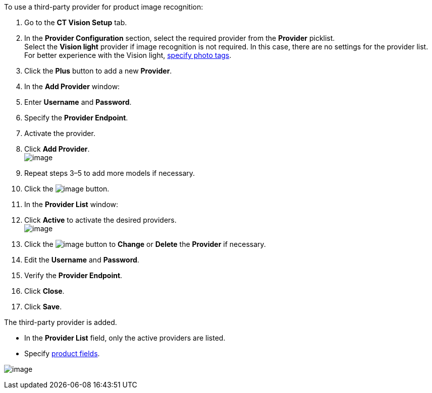 To use a third-party provider for product image recognition:

1.  Go to the *CT Vision Setup* tab.
2.  In the *Provider Configuration* section, select the required
provider from the *Provider* picklist. +
Select the *Vision light* provider if image recognition is not required.
In this case, there are no settings for the provider list. For better
experience with the Vision light, link:adding-photo-tags.html[specify
photo tags].
3.  Click the *Plus* button to add a new *Provider*.
4.  In the *Add Provider* window:
1.  Enter *Username* and *Password*.
2.  Specify the *Provider Endpoint*.
3.  Activate the provider.
5.  Click *Add Provider*. +
image:../Storage/ct-vision-ir-en-publication/Add%20Third-Party%20Provider.png[image] +
6.  Repeat steps 3–5 to add more models if necessary.
7.  Click the
image:../Storage/ct-vision-ir-en-publication/about-ct-vision-2021-07-13-1.png[image] button.
8.  In the *Provider List* window:
1.  Click *Active* to activate the desired providers. +
image:../Storage/ct-vision-ir-en-publication/Provider%20List.png[image] +
2.  Click
the image:../Storage/ct-vision-ir-en-publication/Screenshot%202021-08-11%20at%2017.27.33.png[image] button
to *Change* or *Delete* the *Provider* if necessary.
1.  Edit the *Username* and *Password*.
2.  Verify the *Provider Endpoint*. +
3.  Click *Close*.
9.  Click *Save*.

The third-party provider is added.

* In the *Provider List* field, only the active providers are listed.
* Specify link:setting-up-integration-with-the-image-recognition-providers.html#h2_1620541365[product
fields].

image:../Storage/ct-vision-ir-en-publication/Third-Party%20Provider%20Connection.png[image]

